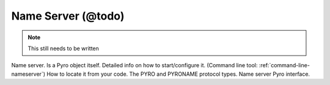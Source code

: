 .. _name-server:

Name Server (@todo)
*******************

.. note::
  This still needs to be written

Name server. Is a Pyro object itself.
Detailed info on how to start/configure it.  (Command line tool: :ref:`command-line-nameserver`)
How to locate it from your code.
The PYRO and PYRONAME protocol types.
Name server Pyro interface.
